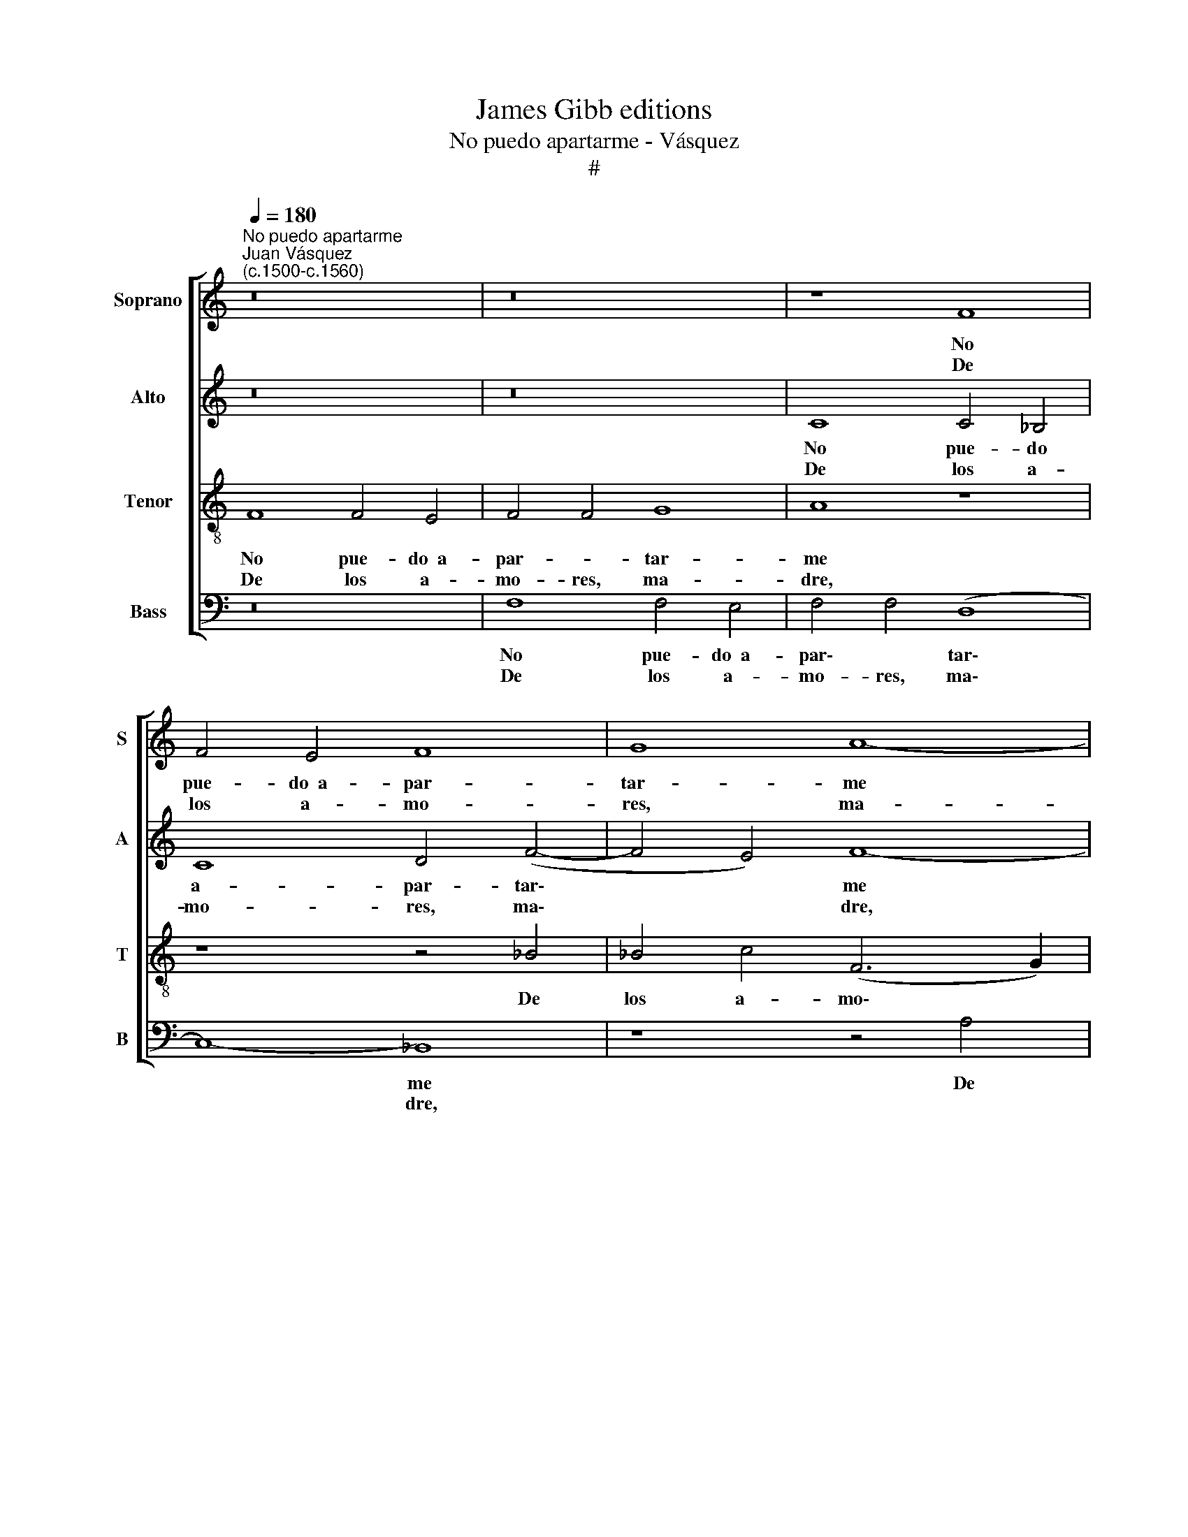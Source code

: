 X:1
T:James Gibb editions
T:No puedo apartarme - Vásquez
T:#
%%score [ 1 2 3 4 ]
L:1/8
Q:1/4=180
M:none
K:C
V:1 treble nm="Soprano" snm="S"
V:2 treble nm="Alto" snm="A"
V:3 treble-8 nm="Tenor" snm="T"
V:4 bass nm="Bass" snm="B"
V:1
"^No puedo apartarme""^Juan Vásquez\n(c.1500-c.1560)" z16 | z16 | z8 F8 | F4 E4 F8 | G8 A8- | %5
w: ||No|pue- do~~a- par-|tar- me|
w: ||De|los a- mo-|res, ma-|
 A8 z8 | z16 | z4 A4 A4 A4 | G8- G4 F4 | E8 D8 | z8 z8 | z16 | F8 G4 G4 | F8 E8 | D8 z8 | z16 | %16
w: ||De los a-|mo\- * res,|ma- dre,|||No pue- do~~a-|par- tar-|me,||
w: dre,|||||||||||
 F8 G4 G4 | F8 (E4 D4 | E8) D16 || z16 | z16 | F8 G4 G4 | (F8 (E4 D4)) | E8 D8- | D8 z8 | z16 | %26
w: No pue- do~~a-|par- tar\- *|* me.|||Ma- ri- a|y Ro\- *|dri- go,|||
w: |||||Ar- man un|cas\- * *|ti- llo,|||
 z8 F8 | G4 G4 (F8 | (E4 D4)) E8 | D16 || z16 | z16 | z8 F8 | F4 E4 F8 | G8 A8- | A8 z8 | z16 | %37
w: Ma-|ri- a y|Ro\- * dri-|go,|||No|pue- do~a- par-|tar- me|||
w: Ar-|man un cas\-|* * ti-|llo,|||De|los a- mo-|res, ma-|dre,||
 z4 A4 A4 A4 | G8- G4 F4 | E8 D8 | z16 | z16 | F8 G4 G4 | F8 E8 | D8 z8 | z16 | F8 G4 G4 | %47
w: De los a-|mo\- * res,|ma- dre,|||No pue- do~~a-|par- tar-|me,||No pue- do~~a-|
w: ||||||||||
 F8 (E4 D4 | E8)"^\j" D16 |] %49
w: par- tar\- *|* me.|
w: ||
V:2
 z16 | z16 | C8 C4 _B,4 | C8 D4 (F4- | F4 E4) F8- | F8 z8 | z8 z8 | z4 F4 F4 F4 | %8
w: ||No pue- do|a- par- tar\-|* * me|||De los a-|
w: ||De los a-|mo- res, ma\-|* * dre,||||
 (E4 D2 C2) (_B,2 A,2) (D4- | D4 ^C4) D4 F4 | F4 F4 (E4 D2 C2) | (_B,2 A,2) (D4- D4 ^C4) | %12
w: mo\- * * res, * ma\-|* * dre, De|los a- mo\- * *|res, * ma\- * *|
w: ||||
 D4 F4 E2 D2 C2 _B,2 | (A,4 D4- D4 ^C4) | D4 F4 E2 D2 C2 _B,2 | (A,4 D4- D4 ^C4) | %16
w: dre, No pue- do a- par-|tar\- * * *|me, No pue- do a- par-|tar\- * * *|
w: ||||
 D4 F4 E2 D2 C2 _B,2 | A,2 (G,2 A,2 _B,2 C4 D4- | D4 ^C4) D16 || F8 (E2 D2) (C2 B,2) | %20
w: me, No pue- do a- par-|tar\- * * * * *|* * me.|Ma- ri\- * a *|
w: |||Ar- man * un *|
 A,4 D4- D4 ^C4 | D4 F4 (E2 D2) (C2 _B,2) | ((A,2 G,2) (A,2 _B,2)) (C4 D4- | D4 ^C4) D8- | D8 F8 | %25
w: y Ro\- * dri-|go, Ma- ri\- * a *|y * Ro\- * dri\- *|* * go,|* Ma-|
w: cas\- * * ti-|llo, Ar- man * un *|cas\- * * * ti\- *|* * llo,|* De|
 (E2 D2) (C2 B,2) A,4 D4- | D4 ^C4 D4 F4 | (E2 D2) (C2- _B,2) (A,2 G,2) (A,2 !courtesy!_B,2) | %28
w: ri\- * a * y Ro\-|* dri- go, Ma-|ri\- * a * y * Ro\- *|
w: los * a\- * mo- res,|* ma- dre, *||
 (C4 D4- D4 ^C4) | D16 || z16 | z16 | C8 C4 _B,4 | C8 D4 (F4- | F4 E4) F8- | F8 z8 | z16 | %37
w: dri\- * * *|go,|||No pue- do|a- par- tar\-|* * me|||
w: |||||||||
 z4 F4 F4 F4 | (E4 D2 C2) (_B,2 A,2) (D4- | D4 ^C4) D4 F4 | F4 F4 (E4 D2 C2) | %41
w: De los a-|mo\- * * res, * ma\-|* * dre, De|los a- mo\- * *|
w: ||||
 (_B,2 A,2) (D4- D4 ^C4) | D4 F4 E2 D2 C2 _B,2 | (A,4 D4- D4 ^C4) | D4 F4 E2 D2 C2 _B,2 | %45
w: res, * ma\- * *|dre, No pue- do a- par-|tar\- * * *|me, No pue- do a- par-|
w: ||||
 (A,4 D4- D4 ^C4) | D4 F4 E2 D2 C2 _B,2 | (A,2 G,2 A,2 _B,2 C4 D4- | D4 ^C4) D16 |] %49
w: tar\- * * *|me, No pue- do a- par-|tar\- * * * * *|* * me.|
w: ||||
V:3
 F8 F4 E4 | F4 F4 G8 | A8 z8 | z8 z4 _B4 | _B4 c4 (F6 G2) | (A2 _B2 c4) (B4 G2 A2) | %6
w: No pue- do~~a-|par- * tar-|me|De|los a- mo\- *|* * * res, * *|
w: De los a-|mo- res, ma-|dre,||||
 (_B2 c2 d4- d4 ^c4) | d16 | z16 | z8 z4 A4 | A4 A4 G8- | G4 F4 E8 | D8 z8 | z16 | F8 G4 G4 | %15
w: ma\- * * * *|dre,||De|los a- mo\-|* res, ma-|dre,||No pue- do~~a-|
w: |||||||||
 F8 E8 | D4 A4 c4 c4 | (F6 G2) A4 D4 | A24 || F8 G4 G4 | F8 E8 | D4 A4 c4 c4 | (F6 G2) (A4 D4) | %23
w: par- tar-|me, No pue- do|a\- * par- tar-|me.|Ma- ri- a~~y|Ro- dri-|go, Ma- ri- a|y Ro- dri\- *|
w: ||||Ar- man un|cas- ti-|llo, Ar- man un|cas\- * ti\- *|
 A16- | A8 F8 | G4 G4 F8 | E8 D4 A4 | c4 c4 (F6 G2) | (A4 D4) A8- | A16 || F8 F4 E4 | F4 F4 G8 | %32
w: go,|* Ma-|ri- a~~y Ro-|dri- go, Ma-|ri- a y Ro-|dri- * go,||No pue- do~a-|par\- * tar-|
w: llo,|* Ar-|man un cas-|ti- llo, Ar-|man un cas\- *|ti\- * llo,||De los a-|mo- res, ma-|
 A8 z8 | z8 z4 _B4 | _B4 c4 (F6 G2 | A2 _B2 c4) (!courtesy!_B4 G2 A2) | (_B2 c2 d4- d4 ^c4) | d16 | %38
w: me|De|los a- mo\- *|* * * res, * *|ma\- * * * *|dre,|
w: dre,||||||
 z16 | z8 z4 A4 | A4 A4 G8- | G4 F4 E8 | D8 z8 | z16 | F8 G4 G4 | F8 E8 | D4 A4 c4 c4 | %47
w: |De|los a- mo\-|* res, ma-|dre,||No pue- do~~a-|par- tar-|me, No pue- do|
w: |||||||||
 (F6 G2) A4 D4 | A24 |] %49
w: a\- * par- tar-|me.|
w: ||
V:4
 z16 | F,8 F,4 E,4 | F,4 F,4 (D,8 | C,8-) _B,,8 | z8 z4 A,4 | A,4 A,4 G,8- | G,4 F,4 E,8 | D,16 | %8
w: |No pue- do~~a-|par\- * tar\-|* me|De|los a- mo\-|* res, ma-|dre,|
w: |De los a-|mo- res, ma\-|* dre,|||||
 z8 z8 | z8 z4 D,4 | D,4 F,4 (C,6 D,2) | (E,4 D,4) A,,8 | D,8 z8 | z16 | D,8 C,4 C,4 | D,8 A,,8 | %16
w: |De|los a- mo\- *|res, * ma-|dre,||No pue- do~~a-|par- tar-|
w: ||||||||
 D,4 D,4 C,4 C,4 | D,8 (A,,4 B,,4 | A,,8) D,16 || D,8 C,4 C,4 | D,8 A,,8 | D,4 D,4 C,4 C,4 | %22
w: me, No pue- do~a-|par- tar- *|* me.|Ma- ri- a~~y|Ro- dri-|go, Ma- ri- a|
w: |||Ar- man un|cas- ti-|llo, Ar- man un|
 D,8 ((A,,4 _B,,4) | A,,8) D,8- | D,8 D,8 | C,4 C,4 D,8 | A,,8 D,4 D,4 | C,4 C,4 D,8 | %28
w: y Ro\- *|dri- go,|* Ma-|ri- a~~y Ro-|dri- go, Ma-|ri- a y|
w: cas- ti\- *|* llo,|* Ar-|man un cas-|ti- llo, Ar-|man un cas-|
 ((A,,4 _B,,4) A,,8) | D,16 || z16 | F,8 F,4 E,4 | F,4 F,4 (D,8- | C,8) _B,,8 | z8 z4 A,4 | %35
w: Ro\- * dri-|go,||No pue- do~~a-|par\- * tar\-|* me|De|
w: ti\- * *|llo,||De los a-|mo- res, ma\-|* dre,||
 A,4 A,4 G,8- | G,4 F,4 E,8 | D,16 | z16 | z8 z4 D,4 | D,4 F,4 (C,6 D,2) | (E,4 D,4) A,,8 | %42
w: los a- mo\-|* res, ma-|dre,||De|los a- mo\- *|res, * ma-|
w: |||||||
 D,8 z8 | z16 | D,8 C,4 C,4 | D,8 A,,8 | D,4 D,4 C,4 C,4 | D,8 (A,,4 B,,4 | A,,8) D,16 |] %49
w: dre,||No pue- do~~a-|par- tar-|me, No pue- do~~a-|par- tar\- *|* me.|
w: |||||||

